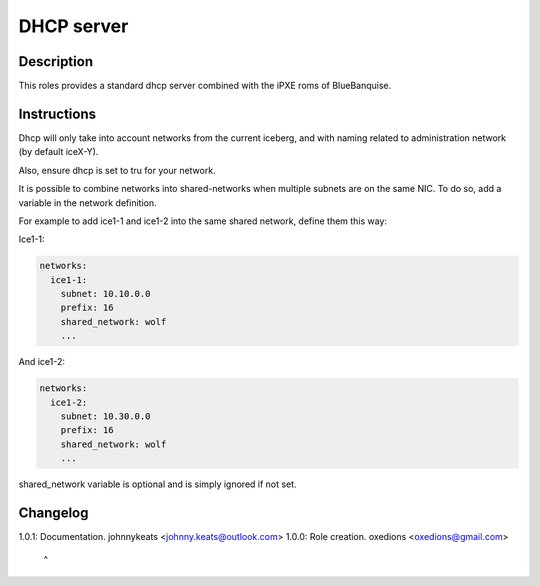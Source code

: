 DHCP server
-----------

Description
^^^^^^^^^^^

This roles provides a standard dhcp server combined with the iPXE roms of BlueBanquise.

Instructions
^^^^^^^^^^^^

Dhcp will only take into account networks from the current iceberg, and with naming related to administration network (by default iceX-Y).

Also, ensure dhcp is set to tru for your network.

It is possible to combine networks into shared-networks when multiple subnets are on the same NIC.
To do so, add a variable in the network definition.

For example to add ice1-1 and ice1-2 into the same shared network, define them this way:

Ice1-1:

.. code-block:: yaml

  networks:
    ice1-1:
      subnet: 10.10.0.0
      prefix: 16
      shared_network: wolf
      ...

And ice1-2:

.. code-block:: yaml

  networks:
    ice1-2:
      subnet: 10.30.0.0
      prefix: 16
      shared_network: wolf
      ...

shared_network variable is optional and is simply ignored if not set.

Changelog
^^^^^^^^^

1.0.1: Documentation. johnnykeats <johnny.keats@outlook.com>
1.0.0: Role creation. oxedions <oxedions@gmail.com>
 ^
